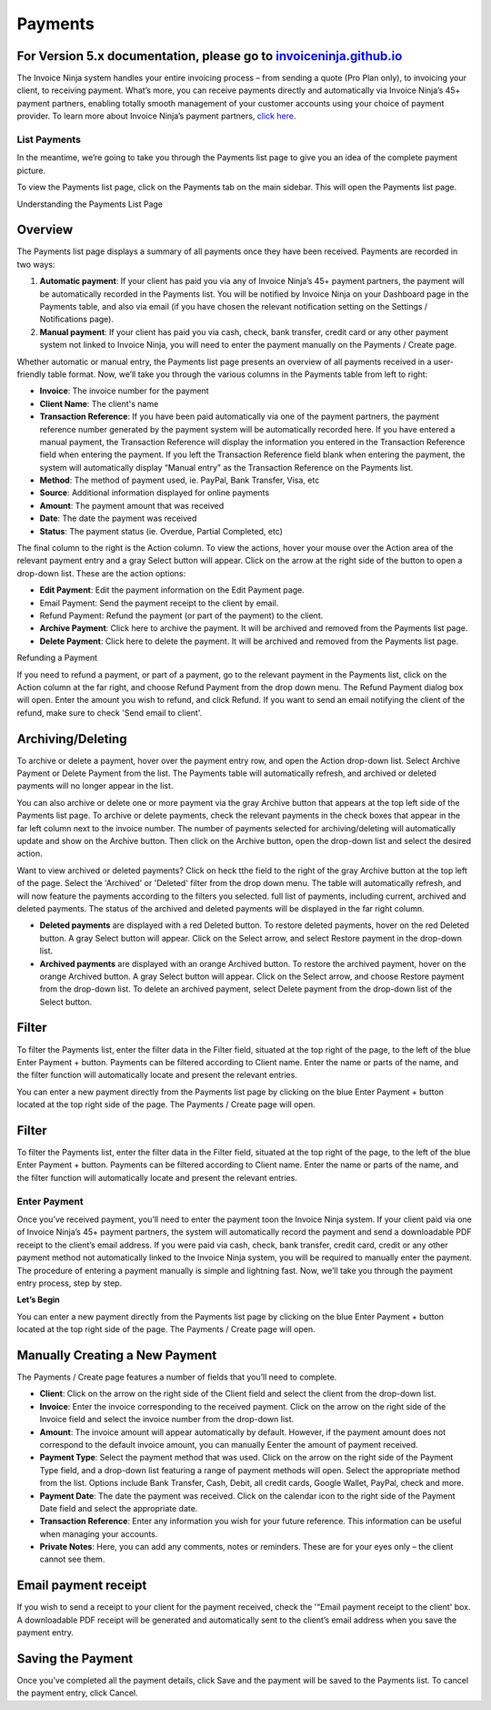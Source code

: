 Payments
========

For Version 5.x documentation, please go to `invoiceninja.github.io <https://invoiceninja.github.io/>`_
^^^^^^^^^^^^^^^^^^^^^^^^^^^^^^^^^^^^^^^^^^^^^^^^^^^^^^^^^^^^^^^^^^^^^^^^^^^^^^^^^^^^^^^^^^^^^^^^^^^^^^^^^^^^^^^^^^^^^^^

The Invoice Ninja system handles your entire invoicing process – from sending a quote (Pro Plan only), to invoicing your client, to receiving payment. What’s more, you can receive payments directly and automatically via Invoice Ninja’s 45+ payment partners, enabling totally smooth management of your customer accounts using your choice of payment provider. To learn more about Invoice Ninja’s payment partners, `click here <https://www.invoiceninja.com/partners>`_.

List Payments
"""""""""""""
In the meantime, we’re going to take you through the Payments list page to give you an idea of the complete payment picture.

To view the Payments list page, click on the Payments tab on the main sidebar. This will open the Payments list page.

Understanding the Payments List Page

Overview
^^^^^^^^

The Payments list page displays a summary of all payments once they have been received. Payments are recorded in two ways:

1. **Automatic payment**: If your client has paid you via any of Invoice Ninja’s 45+ payment partners, the payment will be automatically recorded in the Payments list. You will be notified by Invoice Ninja on your Dashboard page in the Payments table, and also via email (if you have chosen the relevant notification setting on the Settings / Notifications page).
2. **Manual payment**: If your client has paid you via cash, check, bank transfer, credit card or any other payment system not linked to Invoice Ninja, you will need to enter the payment manually on the Payments / Create page.

Whether automatic or manual entry, the Payments list page presents an overview of all payments received in a user-friendly table format. Now, we’ll take you through the various columns in the Payments table from left to right:

- **Invoice**: The invoice number for the payment
- **Client Name**: The client's name
- **Transaction Reference**: If you have been paid automatically via one of the payment partners, the payment reference number generated by the payment system will be automatically recorded here. If you have entered a manual payment, the Transaction Reference will display the information you entered in the Transaction Reference field when entering the payment. If you left the Transaction Reference field blank when entering the payment, the system will automatically display “Manual entry” as the Transaction Reference on the Payments list.
- **Method**: The method of payment used, ie. PayPal, Bank Transfer, Visa, etc
- **Source**: Additional information displayed for online payments
- **Amount**: The payment amount that was received
- **Date**: The date the payment was received
- **Status**: The payment status (ie. Overdue, Partial Completed, etc)

The final column to the right is the Action column. To view the actions, hover your mouse over the Action area of the relevant payment entry and a gray Select button will appear. Click on the arrow at the right side of the button to open a drop-down list. These are the action options:

- **Edit Payment**: Edit the payment information on the Edit Payment page.
- Email Payment: Send the payment receipt to the client by email.
- Refund Payment: Refund the payment (or part of the payment) to the client.
- **Archive Payment**: Click here to archive the payment. It will be archived and removed from the Payments list page.
- **Delete Payment**: Click here to delete the payment. It will be archived and removed from the Payments list page.

.. TIP: To sort the Payments list according to any of the columns, click on the column tab of your choice. A small arrow will appear. If the arrow is pointing up, data is sorted from lowest to highest value. If the arrow is pointing down, data is sorted from highest to lowest value. Click to change the arrow direction.

Refunding a Payment

If you need to refund a payment, or part of a payment, go to the relevant payment in the Payments list, click on the Action column at the far right, and choose Refund Payment from the drop down menu. The Refund Payment dialog box will open. Enter the amount you wish to refund, and click Refund. If you want to send an email notifying the client of the refund, make sure to check 'Send email to client'.

Archiving/Deleting
^^^^^^^^^^^^^^^^^^

To archive or delete a payment, hover over the payment entry row, and open the Action drop-down list. Select Archive Payment or Delete Payment from the list. The Payments table will automatically refresh, and archived or deleted payments will no longer appear in the list.

You can also archive or delete one or more payment via the gray Archive button that appears at the top left side of the Payments list page. To archive or delete payments, check the relevant payments in the check boxes that appear in the far left column next to the invoice number. The number of payments selected for archiving/deleting will automatically update and show on the Archive button. Then click on the Archive button, open the drop-down list and select the desired action.

Want to view archived or deleted payments? Click on heck tthe field to the right of the gray Archive button at the top left of the page. Select the 'Archived' or 'Deleted' filter from the drop down menu. The table will automatically refresh, and will now feature the payments according to the filters you selected. full list of payments, including current, archived and deleted payments. The status of the archived and deleted payments will be displayed in the far right column.

- **Deleted payments** are displayed with a red Deleted button. To restore deleted payments, hover on the red Deleted button. A gray Select button will appear. Click on the Select arrow, and select Restore payment in the drop-down list.
- **Archived payments** are displayed with an orange Archived button. To restore the archived payment, hover on the orange Archived button. A gray Select button will appear. Click on the Select arrow, and choose Restore payment from the drop-down list. To delete an archived payment, select Delete payment from the drop-down list of the Select button.

Filter
^^^^^^

To filter the Payments list, enter the filter data in the Filter field, situated at the top right of the page, to the left of the blue Enter Payment + button. Payments can be filtered according to Client name. Enter the name or parts of the name, and the filter function will automatically locate and present the relevant entries.

You can enter a new payment directly from the Payments list page by clicking on the blue Enter Payment + button located at the top right side of the page. The Payments / Create page will open.

Filter
^^^^^^

To filter the Payments list, enter the filter data in the Filter field, situated at the top right of the page, to the left of the blue Enter Payment + button. Payments can be filtered according to Client name. Enter the name or parts of the name, and the filter function will automatically locate and present the relevant entries.

Enter Payment
"""""""""""""

Once you’ve received payment, you’ll need to enter the payment toon the Invoice Ninja system. If your client paid via one of Invoice Ninja’s 45+ payment partners, the system will automatically record the payment and send a downloadable PDF receipt to the client’s email address. If you were paid via cash, check, bank transfer, credit card, credit or any other payment method not automatically linked to the Invoice Ninja system, you will be required to manually enter the payment. The procedure of entering a payment manually is simple and lightning fast. Now, we’ll take you through the payment entry process, step by step.

**Let’s Begin**

You can enter a new payment directly from the Payments list page by clicking on the blue Enter Payment + button located at the top right side of the page. The Payments / Create page will open.

.. TIP: You can also enter a new payment by clicking the + sign on the Payments tab in the main sidebar menu.

Manually Creating a New Payment
^^^^^^^^^^^^^^^^^^^^^^^^^^^^^^^

The Payments / Create page features a number of fields that you’ll need to complete.

- **Client**: Click on the arrow on the right side of the Client field and select the client from the drop-down list.
- **Invoice**: Enter the invoice corresponding to the received payment. Click on the arrow on the right side of the Invoice field and select the invoice number from the drop-down list.
- **Amount**: The invoice amount will appear automatically by default. However, if the payment amount does not correspond to the default invoice amount, you can manually Eenter the amount of payment received.
- **Payment Type**: Select the payment method that was used. Click on the arrow on the right side of the Payment Type field, and a drop-down list featuring a range of payment methods will open. Select the appropriate method from the list. Options include Bank Transfer, Cash, Debit, all credit cards, Google Wallet, PayPal, check and more.
- **Payment Date**: The date the payment was received. Click on the calendar icon to the right side of the Payment Date field and select the appropriate date.
- **Transaction Reference**: Enter any information you wish for your future reference. This information can be useful when managing your accounts.
- **Private Notes**: Here, you can add any comments, notes or reminders. These are for your eyes only – the client cannot see them.

Email payment receipt
^^^^^^^^^^^^^^^^^^^^^

If you wish to send a receipt to your client for the payment received, check the '“Email payment receipt to the client' box. A downloadable PDF receipt will be generated and automatically sent to the client’s email address when you save the payment entry.

Saving the Payment
^^^^^^^^^^^^^^^^^^

Once you’ve completed all the payment details, click Save and the payment will be saved to the Payments list. To cancel the payment entry, click Cancel.

.. TIP: If you are paid by all, or most, of your clients with the same payment method, you may want to save it as the default setting. Then, when entering a new payment, you won't need to select the Payment Type. It will already appear as the default setting on every new payment you create. To set a default payment method, go to Settings > Company Details. Scroll down to the Defaults section at the bottom of the page. Click on the Payment Type field to open the drop down menu of payment methods. Select the default method and click Save.
